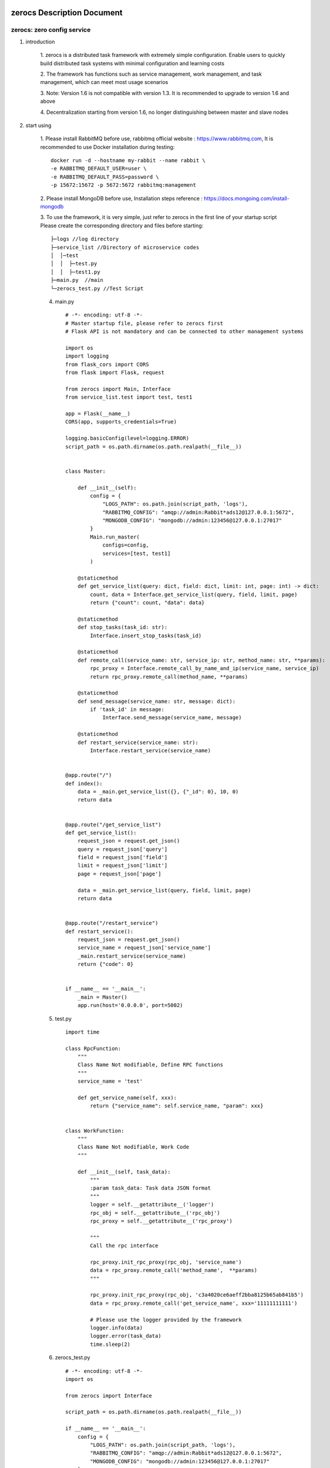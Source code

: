 zerocs Description Document
============================

zerocs: zero config service
+++++++++++++++++++++++++++

1. introduction

    1. zerocs is a distributed task framework with extremely simple configuration.
    Enable users to quickly build distributed task systems with minimal
    configuration and learning costs

    2. The framework has functions such as service management, work management,
    and task management, which can meet most usage scenarios

    3. Note: Version 1.6 is not compatible with version 1.3.
    It is recommended to upgrade to version 1.6 and above

    4. Decentralization starting from version 1.6,
    no longer distinguishing between master and slave nodes

2. start using

    1. Please install RabbitMQ before use,
    rabbitmq official website : https://www.rabbitmq.com,
    It is recommended to use Docker installation during testing::

            docker run -d --hostname my-rabbit --name rabbit \
            -e RABBITMQ_DEFAULT_USER=user \
            -e RABBITMQ_DEFAULT_PASS=password \
            -p 15672:15672 -p 5672:5672 rabbitmq:management

    2. Please install MongoDB before use,
    Installation steps reference : https://docs.mongoing.com/install-mongodb

    3. To use the framework, it is very simple, just refer to zerocs
    in the first line of your startup script
    Please create the corresponding directory and files before starting::

          ├─logs //log directory
          ├─service_list //Directory of microservice codes
          │  │─test
          │  │  ├─test.py
          │  │  ├─test1.py
          ├─main.py  //main
          └─zerocs_test.py //Test Script

    4. main.py ::

        # -*- encoding: utf-8 -*-
        # Master startup file, please refer to zerocs first
        # Flask API is not mandatory and can be connected to other management systems

        import os
        import logging
        from flask_cors import CORS
        from flask import Flask, request

        from zerocs import Main, Interface
        from service_list.test import test, test1

        app = Flask(__name__)
        CORS(app, supports_credentials=True)

        logging.basicConfig(level=logging.ERROR)
        script_path = os.path.dirname(os.path.realpath(__file__))


        class Master:

            def __init__(self):
                config = {
                    "LOGS_PATH": os.path.join(script_path, 'logs'),
                    "RABBITMQ_CONFIG": "amqp://admin:Rabbit*ads12@127.0.0.1:5672",
                    "MONGODB_CONFIG": "mongodb://admin:123456@127.0.0.1:27017"
                }
                Main.run_master(
                    configs=config,
                    services=[test, test1]
                )

            @staticmethod
            def get_service_list(query: dict, field: dict, limit: int, page: int) -> dict:
                count, data = Interface.get_service_list(query, field, limit, page)
                return {"count": count, "data": data}

            @staticmethod
            def stop_tasks(task_id: str):
                Interface.insert_stop_tasks(task_id)

            @staticmethod
            def remote_call(service_name: str, service_ip: str, method_name: str, **params):
                rpc_proxy = Interface.remote_call_by_name_and_ip(service_name, service_ip)
                return rpc_proxy.remote_call(method_name, **params)

            @staticmethod
            def send_message(service_name: str, message: dict):
                if 'task_id' in message:
                    Interface.send_message(service_name, message)

            @staticmethod
            def restart_service(service_name: str):
                Interface.restart_service(service_name)


        @app.route("/")
        def index():
            data = _main.get_service_list({}, {"_id": 0}, 10, 0)
            return data


        @app.route("/get_service_list")
        def get_service_list():
            request_json = request.get_json()
            query = request_json['query']
            field = request_json['field']
            limit = request_json['limit']
            page = request_json['page']

            data = _main.get_service_list(query, field, limit, page)
            return data


        @app.route("/restart_service")
        def restart_service():
            request_json = request.get_json()
            service_name = request_json['service_name']
            _main.restart_service(service_name)
            return {"code": 0}


        if __name__ == '__main__':
            _main = Master()
            app.run(host='0.0.0.0', port=5002)

    5. test.py ::

        import time

        class RpcFunction:
            """
            Class Name Not modifiable, Define RPC functions
            """
            service_name = 'test'

            def get_service_name(self, xxx):
                return {"service_name": self.service_name, "param": xxx}


        class WorkFunction:
            """
            Class Name Not modifiable, Work Code
            """

            def __init__(self, task_data):
                """
                :param task_data: Task data JSON format
                """
                logger = self.__getattribute__('logger')
                rpc_obj = self.__getattribute__('rpc_obj')
                rpc_proxy = self.__getattribute__('rpc_proxy')

                """
                Call the rpc interface

                rpc_proxy.init_rpc_proxy(rpc_obj, 'service_name')
                data = rpc_proxy.remote_call('method_name',  **params)
                """

                rpc_proxy.init_rpc_proxy(rpc_obj, 'c3a4020ce6aeff2bba8125b65ab841b5')
                data = rpc_proxy.remote_call('get_service_name', xxx='11111111111')

                # Please use the logger provided by the framework
                logger.info(data)
                logger.error(task_data)
                time.sleep(2)


    6. zerocs_test.py ::

        # -*- encoding: utf-8 -*-
        import os

        from zerocs import Interface

        script_path = os.path.dirname(os.path.realpath(__file__))

        if __name__ == '__main__':
            config = {
                "LOGS_PATH": os.path.join(script_path, 'logs'),
                "RABBITMQ_CONFIG": "amqp://admin:Rabbit*ads12@127.0.0.1:5672",
                "MONGODB_CONFIG": "mongodb://admin:123456@127.0.0.1:27017"
            }

            # initialization
            Interface.init_config(config)

            # Stop the task
            Interface.insert_stop_tasks('1001')

            # Call the RPC interface
            obj = Interface.remote_call_by_name_and_ip('test', '192.168.0.101')
            print(obj.remote_call('get_service_name', param='1111111111'))

            # Issue task message
            Interface.send_message('test', {"task_id": "100", "msg": "xxxxxxxxxxxxxxxx"})


A distributed task scheduling system was completed in just a few steps
======================================================================

Disclaimers
================


+   Before using the zerocs framework, please carefully read and fully understand this statement.
    You can choose not to use the zerocs framework, but once you use the zerocs framework,
    Your usage behavior is deemed to be recognition and acceptance of the entire content of this statement.

+   You promise to use the zerocs framework in a legal and reasonable manner,
    Do not use the zerocs board framework to engage in any illegal or malicious behavior that infringes
    on the legitimate interests of others,
    We will not apply the zerocs framework to any platform that violates Chinese laws and regulations.

+   Any accident, negligence, contract damage, defamation
    This project does not assume any legal responsibility for copyright or intellectual property
    infringement and any losses caused (including but not limited to direct,
    indirect, incidental or derivative losses).

+   The user clearly and agrees to all the contents listed in the terms of this statement,
    The potential risks and related consequences of using the zerocs framework will be entirely borne by the user,
    and this project will not bear any legal responsibility.

+   After reading this disclaimer, any unit or individual should obtain the MIT Open Source License
    Conduct legitimate publishing, dissemination, and use of the zerocs framework within the permitted scope,
    If the breach of this disclaimer clause or the violation of laws and regulations results in legal
    liability (including but not limited to civil compensation and criminal liability),
    the defaulter shall bear the responsibility on their own.

+   The author owns intellectual property rights (including but not limited to trademark rights, patents, Copyrights,
    trade secrets, etc.) of zerocs framework, and the above products are protected by relevant laws and regulations

+   No entity or individual shall apply for intellectual property rights related to
    the zerocs Framework itself without the written authorization of the Author.

+   If any part of this statement is deemed invalid or unenforceable,
    the remaining parts shall remain in full force and effect.
    An unenforceable partial declaration does not constitute a waiver of our
    right to enforce the declaration.

+   This project has the right to make unilateral changes to the terms and attachments of this statement at any time,
    and publish them through message push, webpage announcement, and other means. Once published,
    it will automatically take effect without the need for separate notice;
    If you continue to use this statement after the announcement of changes,
    it means that you have fully read, understood, and accepted the revised statement.